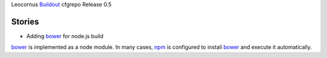 Leocornus Buildout_ cfgrepo Release 0.5

Stories
-------

- Adding bower_ for node.js build

bower_ is implemented as a node module.
In many cases, npm_ is configured to install bower_ and 
execute it automatically.

.. _Buildout: http://www.buildout.org/
.. _bower: https://bower.io
.. _npm: https://www.npmjs.org/
